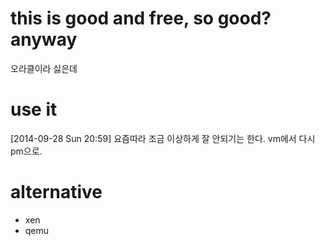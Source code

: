 * this is good and free, so good? anyway

오라클이라 싫은데

* use it

[2014-09-28 Sun 20:59] 요즘따라 조금 이상하게 잘 안되기는 한다. vm에서 다시 pm으로.

* alternative
  - xen
  - qemu
